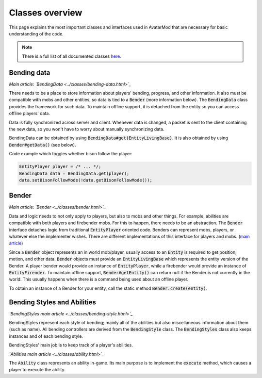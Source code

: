 Classes overview
================

This page explains the most important classes and interfaces used in AvatarMod that are necessary for basic understanding of the code.

.. note::

   There is a full list of all documented classes `here <class-list.html>`_.

Bending data
------------

*Main article: `BendingData <../classes/bending-data.html>`_*

There needs to be a place to store information about players' bending, progress, and other information. It also must be compatible with mobs and other entities, so data is tied to a :code:`Bender` (more information below). The :code:`BendingData` class provides the framework for such data. To maintain offline support, it is detached from the entity so you can access offline players' data.

Data is fully synchronized across server and client. Whenever data is changed, a packet is sent to the client containing the new data, so you won't have to worry about manually synchronizing data.

BendingData can be obtained by using :code:`BendingData#get(EntityLivingBase)`. It is also obtained by using :code:`Bender#getData()` (see below).

Code example which toggles whether bison follow the player:

.. code-block:: java

   EntityPlayer player = /* ... */;
   BendingData data = BendingData.get(player);
   data.setBisonFollowMode(!data.getBisonFollowMode());

Bender
------

*Main article: `Bender <../classes/bender.html>`_*

Data and logic needs to not only apply to players, but also to mobs and other things. For example, abilities are compatible with both players and firebender mobs. For this to happen, there needs to be an abstraction. The :code:`Bender` interface detaches logic from traditional :code:`EntityPlayer` oriented code. Benders can represent mobs, players, or whatever else the implementer wishes. There are different implementations of this interface for players and mobs. (`main article <classes/bender.html>`_)

Since a :code:`Bender` object represents an in world mob/player, usually access to an :code:`Entity` is required to get position, motion, and other data. :code:`Bender` objects must provide an :code:`EntityLivingBase` which represents the entity version of the Bender. A player bender would provide an instance of :code:`EntityPlayer`, while a firebender would provide an instance of :code:`EntityFirender`. To maintain offline support, :code:`Bender#getEntity()` can return null if the Bender is not currently in the world. This usually happens when there is a command being used about an offline player.

To obtain an instance of a Bender for your entity, call the static method :code:`Bender.create(entity)`.

Bending Styles and Abilities
----------------------------

*`BendingStyles main article <../classes/bending-style.html>`_*

BendingStyles represent each style of bending; mainly all of the abilities but also miscellaneous information about them (such as name). All bending controllers are derived from the :code:`BendingStyle` class. The :code:`BendingStyles` class also keeps instances and of each bending style.

BendingStyles' main job is to keep track of a player's abilities.

*`Abilities main article <../classes/ability.html>`_*

The :code:`Ability` class represents an ability in-game. Its main purpose is to implement the :code:`execute` method, which causes a player to execute the ability.
